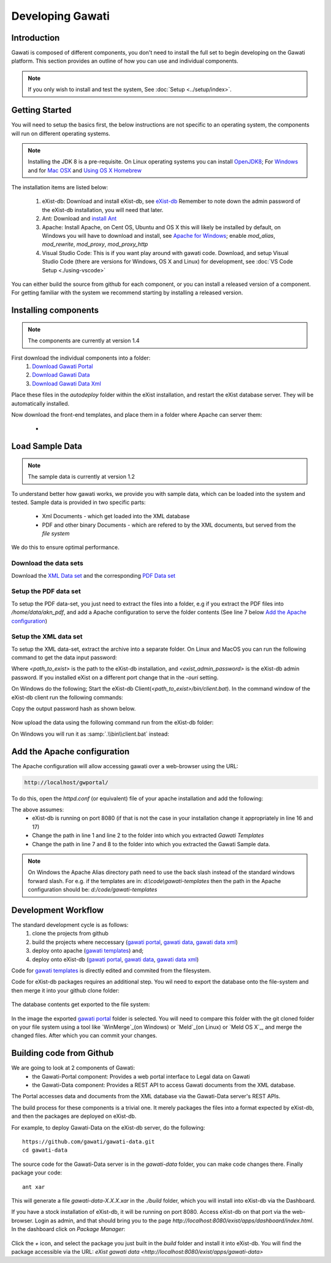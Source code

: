 #################
Developing Gawati
#################

************
Introduction
************

Gawati is composed of different components, you don't need to install the full set to begin developing on the Gawati platform.  This section provides an outline of how you can use and individual components. 


.. note::
  If you only wish to install and test the system, See :doc:`Setup <../setup/index>`.

****************
Getting Started
****************

You will need to setup the basics first, the below instructions are not specific to an operating system, the components will run on different operating systems.

.. note::
  Installing the JDK 8 is a pre-requisite. On Linux operating systems you can install  `OpenJDK8 <http://openjdk.java.net/install/>`_; For `Windows <https://docs.oracle.com/javase/8/docs/technotes/guides/install/windows_jdk_install.html#CHDEBCCJ>`_ and for `Mac OSX <https://docs.oracle.com/javase/8/docs/technotes/guides/install/mac_jdk.html#CHDBADCG>`_ and `Using OS X Homebrew <https://stackoverflow.com/questions/24342886/how-to-install-java-8-on-mac/28635465#28635465>`_

The installation items are listed below:

  1. eXist-db: Download and install eXist-db, see `eXist-db <https://bintray.com/existdb/releases/exist/3.4.1/view>`_ Remember to note down the admin password of the eXist-db installation, you will need that later. 
  2. Ant: Download and `install Ant <http://ant.apache.org/manual/install.html#installing>`_
  3. Apache: Install Apache, on Cent OS, Ubuntu and OS X this will likely be installed by default, on Windows you will have to download and install, see `Apache for Windows <https://www.apachehaus.com/cgi-bin/download.plx>`_; enable `mod_alias`, `mod_rewrite`, `mod_proxy`, `mod_proxy_http`
  4. Visual Studio Code: This is if you want play around with gawati code. Download, and setup Visual Studio Code (there are versions for Windows, OS X and Linux) for development, see :doc:`VS Code Setup <./using-vscode>`

You can either build the source from github for each component, or you can install a released version of a component. For getting familiar with the system we recommend starting by installing a released version. 

*********************
Installing components
*********************

.. note:: 
  The components are currently at version 1.4

First download the individual components into a folder:
 1. `Download Gawati Portal`_
 2. `Download Gawati Data`_
 3. `Download Gawati Data Xml`_

Place these files in the `autodeploy` folder within the eXist installation, and restart the eXist database server. They will be automatically installed. 

Now download the front-end templates, and place them in a folder where Apache can server them: 

  * .. `Download Gawati Templates`_


****************
Load Sample Data
****************

.. note:: 
  The sample data is currently at version 1.2

To understand better how gawati works, we provide you with sample data, which can be loaded into the system and tested. Sample data is provided in two specific parts:

 * Xml Documents - which get loaded into the XML database
 * PDF and other binary Documents - which are refered to by the XML documents, but served from the *file system*

We do this to ensure optimal performance. 

Download the data sets
======================

Download the `XML Data set`_ and the corresponding `PDF Data set`_ 

Setup the PDF data set
======================

To setup the PDF data-set, you just need to extract the files into a folder, e.g if you extract the PDF files into `/home/data/akn_pdf`, and add a Apache configuration to serve the folder contents (See line 7 below `Add the Apache configuration`_)

Setup the XML data set
======================

To setup the XML data-set, extract the archive into a separate folder. On Linux and MacOS you can run the following command to get the data input password: 

.. code-block:: bash
    :linenos:
    
    <path_to_exist>/bin/client.sh -ouri=xmldb:exist://localhost:8080/exist/xmlrpc -u admin -P <exist_admin_password> -x "data(doc('/db/apps/gw-data/_auth/_pw.xml')/users/user[@name = 'gwdata']/@pw)"

Where `<path_to_exist>` is the path to the eXist-db installation, and `<exist_admin_password>` is the eXist-db admin password. If you installed eXist on a different port change that in the `-ouri` setting.

On Windows do the following; Start the eXist-db Client(`<path_to_exist>/bin/client.bat`). In the command window of the eXist-db client run the following commands:

.. code-block:: none
    :linenos:

    find data(doc('/db/apps/gw-data/_auth/_pw.xml')/users/user[@name = 'gwdata']/@pw)
    show 1

Copy the output password hash as shown below.

  .. figure:: ./_images/client-get-data-password.png
   :alt: Get data entry password
   :align: center
   :figclass: align-center

Now upload the data using the following command run from the eXist-db folder:

.. code-block:: bash
    :linenos:

    ./bin/client.sh -u gwdata -P <copied_password_hash> -d -m /db/apps/gw-data/akn -p /home/data/akn_xml/akn

On Windows you will run it as :samp:`.\\bin\\client.bat` instead:

.. code-block:: bash
    :linenos:

    .\bin\client.bat -u gwdata -P <copied_password_hash> -d -m /db/apps/gw-data/akn -p d:\data\akn_xml\akn


****************************
Add the Apache configuration
****************************

The Apache configuration will allow accessing gawati over a web-browser using the URL:

.. code-block:: none

  http://localhost/gwportal/

To do this, open the `httpd.conf` (or equivalent) file of your apache installation and add the following:

.. code-block:: apacheconf
   :linenos:

    Alias /gwtemplates "/home/apps/path/to/gawati-templates"
    <Directory "/home/apps/path/to/gawati-templates">
      Require all granted
      AllowOverride All
      Order allow,deny
      Allow from all
    </Directory>

    Alias /akn "/home/data/akn_pdf"
    <Directory "/home/data/akn_pdf">
      Require all granted
      Options Includes FollowSymLinks
      AllowOverride All
      Order allow,deny
      Allow from all
    </Directory>

    <Location "/gwportal/">
      AddType text/cache-manifest .appcache
      DirectoryIndex "index.html"
      ProxyPass  "http://localhost:8080/exist/apps/gawati-portal/"
      ProxyPassReverse "http://localhost:8080/exist/apps/gawati-portal/"
      ProxyPassReverseCookiePath /exist /
      SetEnv force-proxy-request-1.0 1
      SetEnv proxy-nokeepalive 1
    </Location>

The above assumes:
  * eXist-db is running on port 8080 (if that is not the case in your installation change it appropriately in line 16 and 17)
  * Change the path in line 1 and line 2 to the folder into which you extracted `Gawati Templates`
  * Change the path in line 7 and 8 to the folder into which you extracted the Gawati Sample data. 

.. note::
  On Windows the Apache Alias directory path need to use the back slash instead of the standard windows forward slash. For e.g. if the templates are in: `d:\\code\\gawati-templates` then the path in the Apache configuration should be: `d:/code/gawati-templates` 

********************
Development Workflow
********************

The standard development cycle is as follows:
  1. clone the projects from github
  2. build the projects where neccessary (`gawati portal`_, `gawati data`_, `gawati data xml`_)
  3. deploy onto apache (`gawati templates`_) and;
  4. deploy onto eXist-db (`gawati portal`_, `gawati data`_, `gawati data xml`_)

Code for `gawati templates`_ is directly edited and commited from the filesystem. 

Code for eXist-db packages requires an additional step. You wil need to export the database onto the file-system and then merge it into your github clone folder: 

  .. figure:: ./_images/exist-backup.png
   :alt: eXist backup
   :align: center
   :figclass: align-center

The database contents get exported to the file system:

  .. figure:: ./_images/exist-backup-export.png
   :alt: eXist backup exported to file system
   :align: center
   :figclass: align-center

In the image the exported `gawati portal`_ folder is selected. You will need to compare this folder with the git cloned folder on your file system using a tool like `WinMerge`_(on Windows) or `Meld`_(on Linux) or `Meld OS X`_, and merge the changed files. After which you can commit your changes.

*************************
Building code from Github
*************************

We are going to look at 2 components of Gawati:
 - the Gawati-Portal component: Provides a web portal interface to Legal data on Gawati
 - the Gawati-Data component: Provides a REST API to access Gawati documents from the XML database.
 
The Portal accesses data and documents from the XML database via the Gawati-Data server's REST APIs.

The build process for these components is a trivial one. It merely packages the files into a format expected by eXist-db, and then the packages are deployed on eXist-db.

For example, to deploy Gawati-Data on the eXist-db server, do the following::

  https://github.com/gawati/gawati-data.git
  cd gawati-data

The source code for the Gawati-Data server is in the `gawati-data` folder, you can make code changes there.
Finally package your code::

  ant xar

This will generate a file `gawati-data-X.X.X.xar` in the `./build` folder, which you will install into eXist-db via the Dashboard.

If you have a stock installation of eXist-db, it will be running on port 8080. Access eXist-db on that port via the web-browser. Login as admin, and that should bring you to the page `http://localhost:8080/exist/apps/dashboard/index.html`. In the dashboard click on *Package Manager*:

.. figure:: ./_images/dashboard.jpg
   :alt: eXist-db dashboard
   :align: center
   :figclass: align-center

Click the *+* icon, and select the package you just built in the `build` folder and install it into eXist-db. You will find the package accessible via the URL: `eXist gawati data <http://localhost:8080/exist/apps/gawati-data>`





.. _gawati portal: https://github.com/gawati/gawati-portal
.. _gawati data: https://github.com/gawati/gawati-data
.. _gawati data xml: https://github.com/gawati/gawati-data-xml
.. _gawati templates: https://github.com/gawati/gawati-templates
.. _WinMerge: http://winmerge.org/
.. _Meld: http://meldmerge.org/
.. _Meld OS X: https://yousseb.github.io/meld/
.. _Download Gawati Portal: https://github.com/gawati/gawati-portal/releases/download/1.4/gawati-portal-1.4-dev.xar
.. _Download Gawati Data: https://github.com/gawati/gawati-data/releases/download/1.4/gawati-data-1.4.xar
.. _Download Gawati Data Xml: https://github.com/gawati/gawati-data-xml/releases/download/1.4/gw-data-1.4.xar
.. _Download Gawati Templates: https://github.com/gawati/gawati-templates/releases/download/1.4/gawati-templates-1.4.zip
.. _XML Data set: https://github.com/gawati/gawati-data-xml/releases/download/1.2/akn_xml_sample-1.2.zip
.. _PDF Data set: https://github.com/gawati/gawati-data-xml/releases/download/1.2/akn_pdf_sample-1.2.zip
